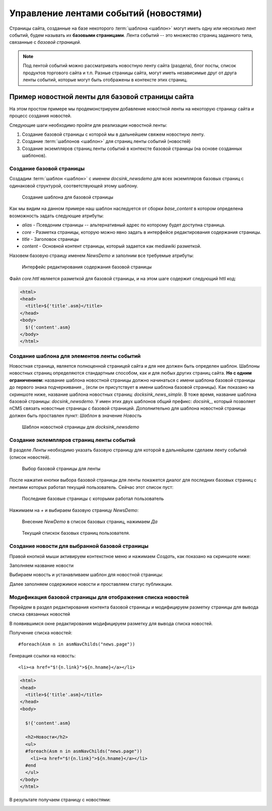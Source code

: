 .. _news:

Управление лентами событий (новостями)
======================================

Страницы сайта, созданные на базе некоторого :term:`шаблона <шаблон>`
могут иметь одну или несколько лент событий, будем называть их **базовыми страницами**.
Лента событий -- это множество страниц заданного типа, связанные с `базовой страницей`.

.. note::

    Под лентой событий можно рассматривать новостную ленту сайта (раздела),
    блог посты, список продуктов торгового сайта и т.п. Разные страницы сайта,
    могут иметь независимые друг от друга ленты событий, которые могут быть
    отображены в контексте этих страниц.


Пример новостной ленты для базовой страницы сайта
-------------------------------------------------

На этом простом примере мы продемонстрируем добавление новостной
ленты на некоторую страницу сайта и процесс создания новостей.

Следующие шаги необходимо пройти для реализации новостной ленты:

1. Создание базовой страницы с которой мы в дальнейшем свяжем новостную ленту.
2. Создание :term:`шаблонов <шаблон>` для страниц ленты событий (новостей)
3. Создание экземпляров страниц ленты событий в контексте базовой страницы (на основе созданных шаблонов).

Создание базовой страницы
*************************

Создадим :term:`шаблон <шаблон>` с именем `docsink_newsdemo` для всех
экземпляров базовых страниц с одинаковой структурой, соответствующей этому шаблону.

.. figure:: img/img2.png

    Создание шаблона для базовой страницы

Как мы видим на данном примере наш шаблон наследуется от сборки `base_content`
в котором определена возможность задать следующие атрибуты:

* `alias` - Псевдоним страницы -- альтернативный адрес по которому будет доступна страница.
* `core` - Разметка страницы, которую можно явно задать в интерфейсе редактирования
  содержания страницы.
* `title` - Заголовок страницы
* `content` - Основной контент страницы, который задается как mediawiki разметкой.

Назовем базовую страицу именем `NewsDemo` и заполним все требуемые атрибуты:

.. figure:: img/img4.png

    Интерфейс редактирования содержания базовой страницы

Файл `core.httl` является разметкой для базовой страницы, и на этом шаге
содержит следующий httl код:

.. code-block:: html

    <html>
    <head>
      <title>${'title'.asm}</title>
    </head>
    <body>
      $!{'content'.asm}
    </body>
    </html>

Создание шаблона для элементов ленты событий
********************************************

Новостная страница, является полноценной страницей сайта и
для нее должен быть определен шаблон. Шаблоны новостных страниц
определяются стандартным способом, как и для любых других страниц сайта.
**Но с одним ограничением:** название шаблона новостной страницы должно
начинаться с имени шаблона базовой страницы до первого знака подчеркивания `\_` (если он присутствует в имени шаблона базовой страницы).
Как показано на скриншоте ниже, название шаблона новостных страниц: `docksink_news_simple`.
В тоже время, название шаблона  базовой страницы: `docsink_newsdemo`.
У имен этих двух шаблонов общий префикс: `docsink_`, который позволяет
nCMS связать новостные страницы с базовой страницей. Дополнительно
для шаблона новостной страницы должен быть проставлен пункт: `Шаблон`
в значение `Новость`

.. figure:: img/img3.png

    Шаблон новостной страницы для `docksink_newsdemo`


Создание эклемпляров страниц ленты событий
******************************************

В разделе `Ленты` необходимо указать базовую страницу
для которой в дальнейшем сделаем ленту событий (список новостей).

.. figure:: img/img5.png

    Выбор базовой страницы для ленты

После нажатия кнопки выбора базовой страницы для ленты покажется
диалог для последних базовых страниц с лентами которых работал
текущий пользователь. Сейчас этот список пуст:

.. figure:: img/img6.png

 Последние базовые страницы с которыми работал пользователь


Нажимаем на `+` и выбираем базовую страницу `NewsDemo`:

.. figure:: img/img7.png

    Внесение `NewDemo` в список базовых страниц, нажимаем `Да`

.. figure:: img/img8.png

    Текущий спискок базовых страниц пользователя.

Создание новости для выбранной базовой страницы
***********************************************

Правой кнопкой мыши активируем контекстное меню и нажимаем `Создать`, как показано на
скриншоте ниже:

.. image:: img/img9.png


Заполняем название новости

.. image:: img/img10.png


Выбираем новость и устанавливаем шаблон для новостной страницы:

.. image:: img/img11.png

.. image:: img/img12.png

Далее заполняем содержимое новости и проставляем статус публикации.

.. image:: img/img13.png


Модификация базовой страницы для отображения списка новостей
************************************************************

Перейдем в раздел редактирования контента базовой страницы
и модифицируем разметку страницы для вывода списка связанных новостей

.. image:: img/img15.png

В появившимся окне редактирования модифицируем
разметку для вывода списка новостей.

Получение списка новостей::

    #foreach(Asm n in asmNavChilds("news.page"))

Генерация ссылки на новость::

    <li><a href="$!{n.link}">${n.hname}</a></li>

.. code-block:: html

    <html>
    <head>
      <title>${'title'.asm}</title>
    </head>
    <body>

      $!{'content'.asm}

      <h2>Новости</h2>
      <ul>
      #foreach(Asm n in asmNavChilds("news.page"))
        <li><a href="$!{n.link}">${n.hname}</a></li>
      #end
      </ul>
    </body>
    </html>

В результате получаем страницу с новостями:

.. image:: img/img16.png











